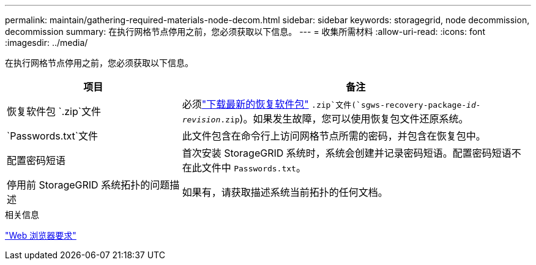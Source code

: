 ---
permalink: maintain/gathering-required-materials-node-decom.html 
sidebar: sidebar 
keywords: storagegrid, node decommission, decommission 
summary: 在执行网格节点停用之前，您必须获取以下信息。 
---
= 收集所需材料
:allow-uri-read: 
:icons: font
:imagesdir: ../media/


[role="lead"]
在执行网格节点停用之前，您必须获取以下信息。

[cols="1a,2a"]
|===
| 项目 | 备注 


 a| 
恢复软件包 `.zip`文件
 a| 
必须link:downloading-recovery-package.html["下载最新的恢复软件包"] `.zip`文件(`sgws-recovery-package-_id-revision_.zip`)。如果发生故障，您可以使用恢复包文件还原系统。



 a| 
`Passwords.txt`文件
 a| 
此文件包含在命令行上访问网格节点所需的密码，并包含在恢复包中。



 a| 
配置密码短语
 a| 
首次安装 StorageGRID 系统时，系统会创建并记录密码短语。配置密码短语不在此文件中 `Passwords.txt`。



 a| 
停用前 StorageGRID 系统拓扑的问题描述
 a| 
如果有，请获取描述系统当前拓扑的任何文档。

|===
.相关信息
link:../admin/web-browser-requirements.html["Web 浏览器要求"]
